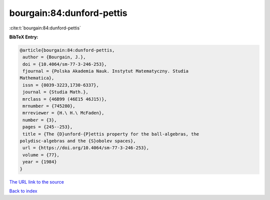 bourgain:84:dunford-pettis
==========================

:cite:t:`bourgain:84:dunford-pettis`

**BibTeX Entry:**

.. code-block:: bibtex

   @article{bourgain:84:dunford-pettis,
    author = {Bourgain, J.},
    doi = {10.4064/sm-77-3-246-253},
    fjournal = {Polska Akademia Nauk. Instytut Matematyczny. Studia
   Mathematica},
    issn = {0039-3223,1730-6337},
    journal = {Studia Math.},
    mrclass = {46B99 (46E15 46J15)},
    mrnumber = {745280},
    mrreviewer = {H.\ H.\ McFaden},
    number = {3},
    pages = {245--253},
    title = {The {D}unford-{P}ettis property for the ball-algebras, the
   polydisc-algebras and the {S}obolev spaces},
    url = {https://doi.org/10.4064/sm-77-3-246-253},
    volume = {77},
    year = {1984}
   }

`The URL link to the source <ttps://doi.org/10.4064/sm-77-3-246-253}>`__


`Back to index <../By-Cite-Keys.html>`__

